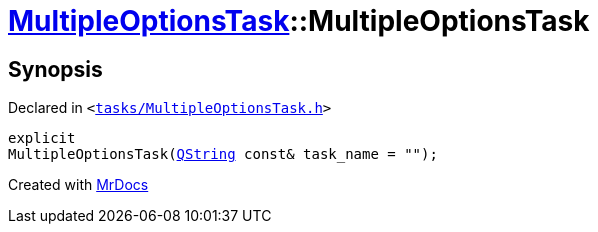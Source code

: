 [#MultipleOptionsTask-2constructor]
= xref:MultipleOptionsTask.adoc[MultipleOptionsTask]::MultipleOptionsTask
:relfileprefix: ../
:mrdocs:


== Synopsis

Declared in `&lt;https://github.com/PrismLauncher/PrismLauncher/blob/develop/launcher/tasks/MultipleOptionsTask.h#L45[tasks&sol;MultipleOptionsTask&period;h]&gt;`

[source,cpp,subs="verbatim,replacements,macros,-callouts"]
----
explicit
MultipleOptionsTask(xref:QString.adoc[QString] const& task&lowbar;name = &quot;&quot;);
----



[.small]#Created with https://www.mrdocs.com[MrDocs]#
